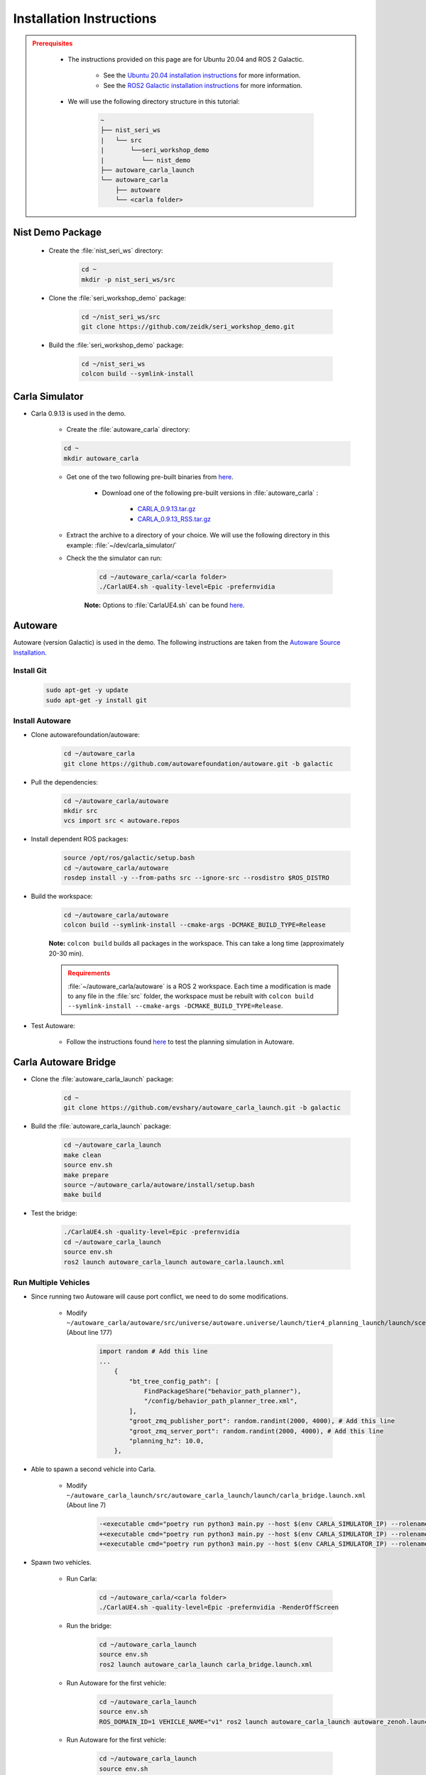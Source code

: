 .. _INSTALLATION:


Installation Instructions
===========================

.. admonition:: Prerequisites
  :class: attention

    - The instructions provided on this page are for Ubuntu 20.04 and ROS 2 Galactic. 

        - See the `Ubuntu 20.04 installation instructions <https://phoenixnap.com/kb/install-ubuntu-20-04>`_ for more information.

        - See the `ROS2 Galactic installation instructions <https://docs.ros.org/en/galactic/Installation.html>`_ for more information.
    - We will use the following directory structure in this tutorial:

        .. code-block:: text
            :class: no-copybutton

            ~
            ├── nist_seri_ws
            |   └── src
            |       └──seri_workshop_demo
            |          └── nist_demo
            ├── autoware_carla_launch
            └── autoware_carla
                ├── autoware
                └── <carla folder>    
    

Nist Demo Package
----------------------------

    - Create the :file:`nist_seri_ws` directory:

        .. code-block:: bash
            :class: no-copybutton

            cd ~
            mkdir -p nist_seri_ws/src

    - Clone the :file:`seri_workshop_demo` package:

        .. code-block:: bash
            :class: no-copybutton

            cd ~/nist_seri_ws/src
            git clone https://github.com/zeidk/seri_workshop_demo.git

    - Build the :file:`seri_workshop_demo` package:

        .. code-block:: bash
            :class: no-copybutton

            cd ~/nist_seri_ws
            colcon build --symlink-install



Carla Simulator
----------------------------

- Carla 0.9.13 is used in the demo.

    - Create the :file:`autoware_carla` directory:

    .. code-block:: bash
        :class: no-copybutton

        cd ~
        mkdir autoware_carla

    - Get one of the two following pre-built binaries from `here <https://github.com/carla-simulator/carla/releases/tag/0.9.13/>`_.

        - Download one of the following pre-built versions in :file:`autoware_carla` :

            - `CARLA_0.9.13.tar.gz <https://carla-releases.s3.eu-west-3.amazonaws.com/Linux/CARLA_0.9.13.tar.gz>`_
            - `CARLA_0.9.13_RSS.tar.gz <https://carla-releases.s3.eu-west-3.amazonaws.com/Linux/CARLA_0.9.13_RSS.tar.gz>`_
    - Extract the archive to a directory of your choice. We will use the following directory in this example: :file:`~/dev/carla_simulator/`
    - Check the the simulator can run:

        .. code-block:: bash
            :class: highlight

            cd ~/autoware_carla/<carla folder> 
            ./CarlaUE4.sh -quality-level=Epic -prefernvidia

        **Note:** Options to :file:`CarlaUE4.sh` can be found `here <https://carla.readthedocs.io/en/latest/adv_rendering_options/>`_.



Autoware
--------------------------

Autoware (version Galactic) is used in the demo. The following instructions are taken from the `Autoware Source Installation <https://autowarefoundation.github.io/autoware-documentation/galactic/installation/autoware/source-installation/>`_.

Install Git
^^^^^^^^^^^

    .. code-block:: bash
        :class: highlight

        sudo apt-get -y update
        sudo apt-get -y install git

Install Autoware
^^^^^^^^^^^^^^^^

- Clone autowarefoundation/autoware:

    .. code-block:: bash
        :class: highlight

        cd ~/autoware_carla
        git clone https://github.com/autowarefoundation/autoware.git -b galactic

- Pull the dependencies:

    .. code-block:: bash
        :class: highlight

        cd ~/autoware_carla/autoware
        mkdir src
        vcs import src < autoware.repos

- Install dependent ROS packages:

    .. code-block:: bash
        :class: highlight

        source /opt/ros/galactic/setup.bash
        cd ~/autoware_carla/autoware
        rosdep install -y --from-paths src --ignore-src --rosdistro $ROS_DISTRO

- Build the workspace:

    .. code-block:: bash
        :class: highlight

        cd ~/autoware_carla/autoware
        colcon build --symlink-install --cmake-args -DCMAKE_BUILD_TYPE=Release

    **Note:** ``colcon build`` builds all packages in the workspace. This can take a long time (approximately 20-30 min).

    .. admonition:: Requirements
        :class: attention

        :file:`~/autoware_carla/autoware` is a ROS 2 workspace. Each time a modification is made to any file in the :file:`src` folder, the workspace must be rebuilt with ``colcon build --symlink-install --cmake-args -DCMAKE_BUILD_TYPE=Release``.
        
- Test Autoware:

    - Follow the instructions found `here <https://autowarefoundation.github.io/autoware.auto/AutowareAuto/installation.html#test-your-installation>`_ to test the planning simulation in Autoware.


Carla Autoware Bridge
----------------------------

- Clone the :file:`autoware_carla_launch` package:

        .. code-block:: bash
            :class: no-copybutton

            cd ~
            git clone https://github.com/evshary/autoware_carla_launch.git -b galactic

- Build the :file:`autoware_carla_launch` package:

        .. code-block:: bash
            :class: no-copybutton

            cd ~/autoware_carla_launch
            make clean
            source env.sh
            make prepare
            source ~/autoware_carla/autoware/install/setup.bash
            make build

- Test the bridge:

        .. code-block:: bash
            :class: no-copybutton

            ./CarlaUE4.sh -quality-level=Epic -prefernvidia
            cd ~/autoware_carla_launch
            source env.sh
            ros2 launch autoware_carla_launch autoware_carla.launch.xml


Run Multiple Vehicles
^^^^^^^^^^^^^^^^^^^^^^

- Since running two Autoware will cause port conflict, we need to do some modifications.

    - Modify ``~/autoware_carla/autoware/src/universe/autoware.universe/launch/tier4_planning_launch/launch/scenario_planning/lane_driving/behavior_planning/behavior_planning.launch.py`` (About line 177)

        .. code-block:: python
            :class: highlight

            import random # Add this line
            ...
                {
                    "bt_tree_config_path": [
                        FindPackageShare("behavior_path_planner"),
                        "/config/behavior_path_planner_tree.xml",
                    ],
                    "groot_zmq_publisher_port": random.randint(2000, 4000), # Add this line
                    "groot_zmq_server_port": random.randint(2000, 4000), # Add this line
                    "planning_hz": 10.0,
                },

- Able to spawn a second vehicle into Carla.

    - Modify ``~/autoware_carla_launch/src/autoware_carla_launch/launch/carla_bridge.launch.xml`` (About line 7)

        .. code-block:: xml
            :class: highlight

            -<executable cmd="poetry run python3 main.py --host $(env CARLA_SIMULATOR_IP) --rolename $(env VEHICLE_NAME)" cwd="$(env AUTOWARE_CARLA_ROOT)/external/zenoh_carla_bridge/carla_agent" output="screen" />
            +<executable cmd="poetry run python3 main.py --host $(env CARLA_SIMULATOR_IP) --rolename 'v1' --position 87.687683,145.671295,0.300000,0.000000,90.000053,0.000000" cwd="$(env AUTOWARE_CARLA_ROOT)/external/zenoh_carla_bridge/carla_agent" output="screen" />
            +<executable cmd="poetry run python3 main.py --host $(env CARLA_SIMULATOR_IP) --rolename 'v2' --position 92.109985,227.220001,0.300000,0.000000,-90.000298,0.000000" cwd="$(env AUTOWARE_CARLA_ROOT)/external/zenoh_carla_bridge/carla_agent" output="screen" />

- Spawn two vehicles.

    - Run Carla: 

        .. code-block:: bash
            :class: no-copybutton

            cd ~/autoware_carla/<carla folder>
            ./CarlaUE4.sh -quality-level=Epic -prefernvidia -RenderOffScreen
    
    
    - Run the bridge: 

         .. code-block:: bash
            :class: no-copybutton

            cd ~/autoware_carla_launch
            source env.sh
            ros2 launch autoware_carla_launch carla_bridge.launch.xml
       
    
    - Run Autoware for the first vehicle: 

         .. code-block:: bash
            :class: no-copybutton

            cd ~/autoware_carla_launch
            source env.sh
            ROS_DOMAIN_ID=1 VEHICLE_NAME="v1" ros2 launch autoware_carla_launch autoware_zenoh.launch.xml    
    
    - Run Autoware for the first vehicle: 

         .. code-block:: bash
            :class: no-copybutton

            cd ~/autoware_carla_launch
            source env.sh
            ROS_DOMAIN_ID=2 VEHICLE_NAME="v2" ros2 launch autoware_carla_launch autoware_zenoh.launch.xml    
    